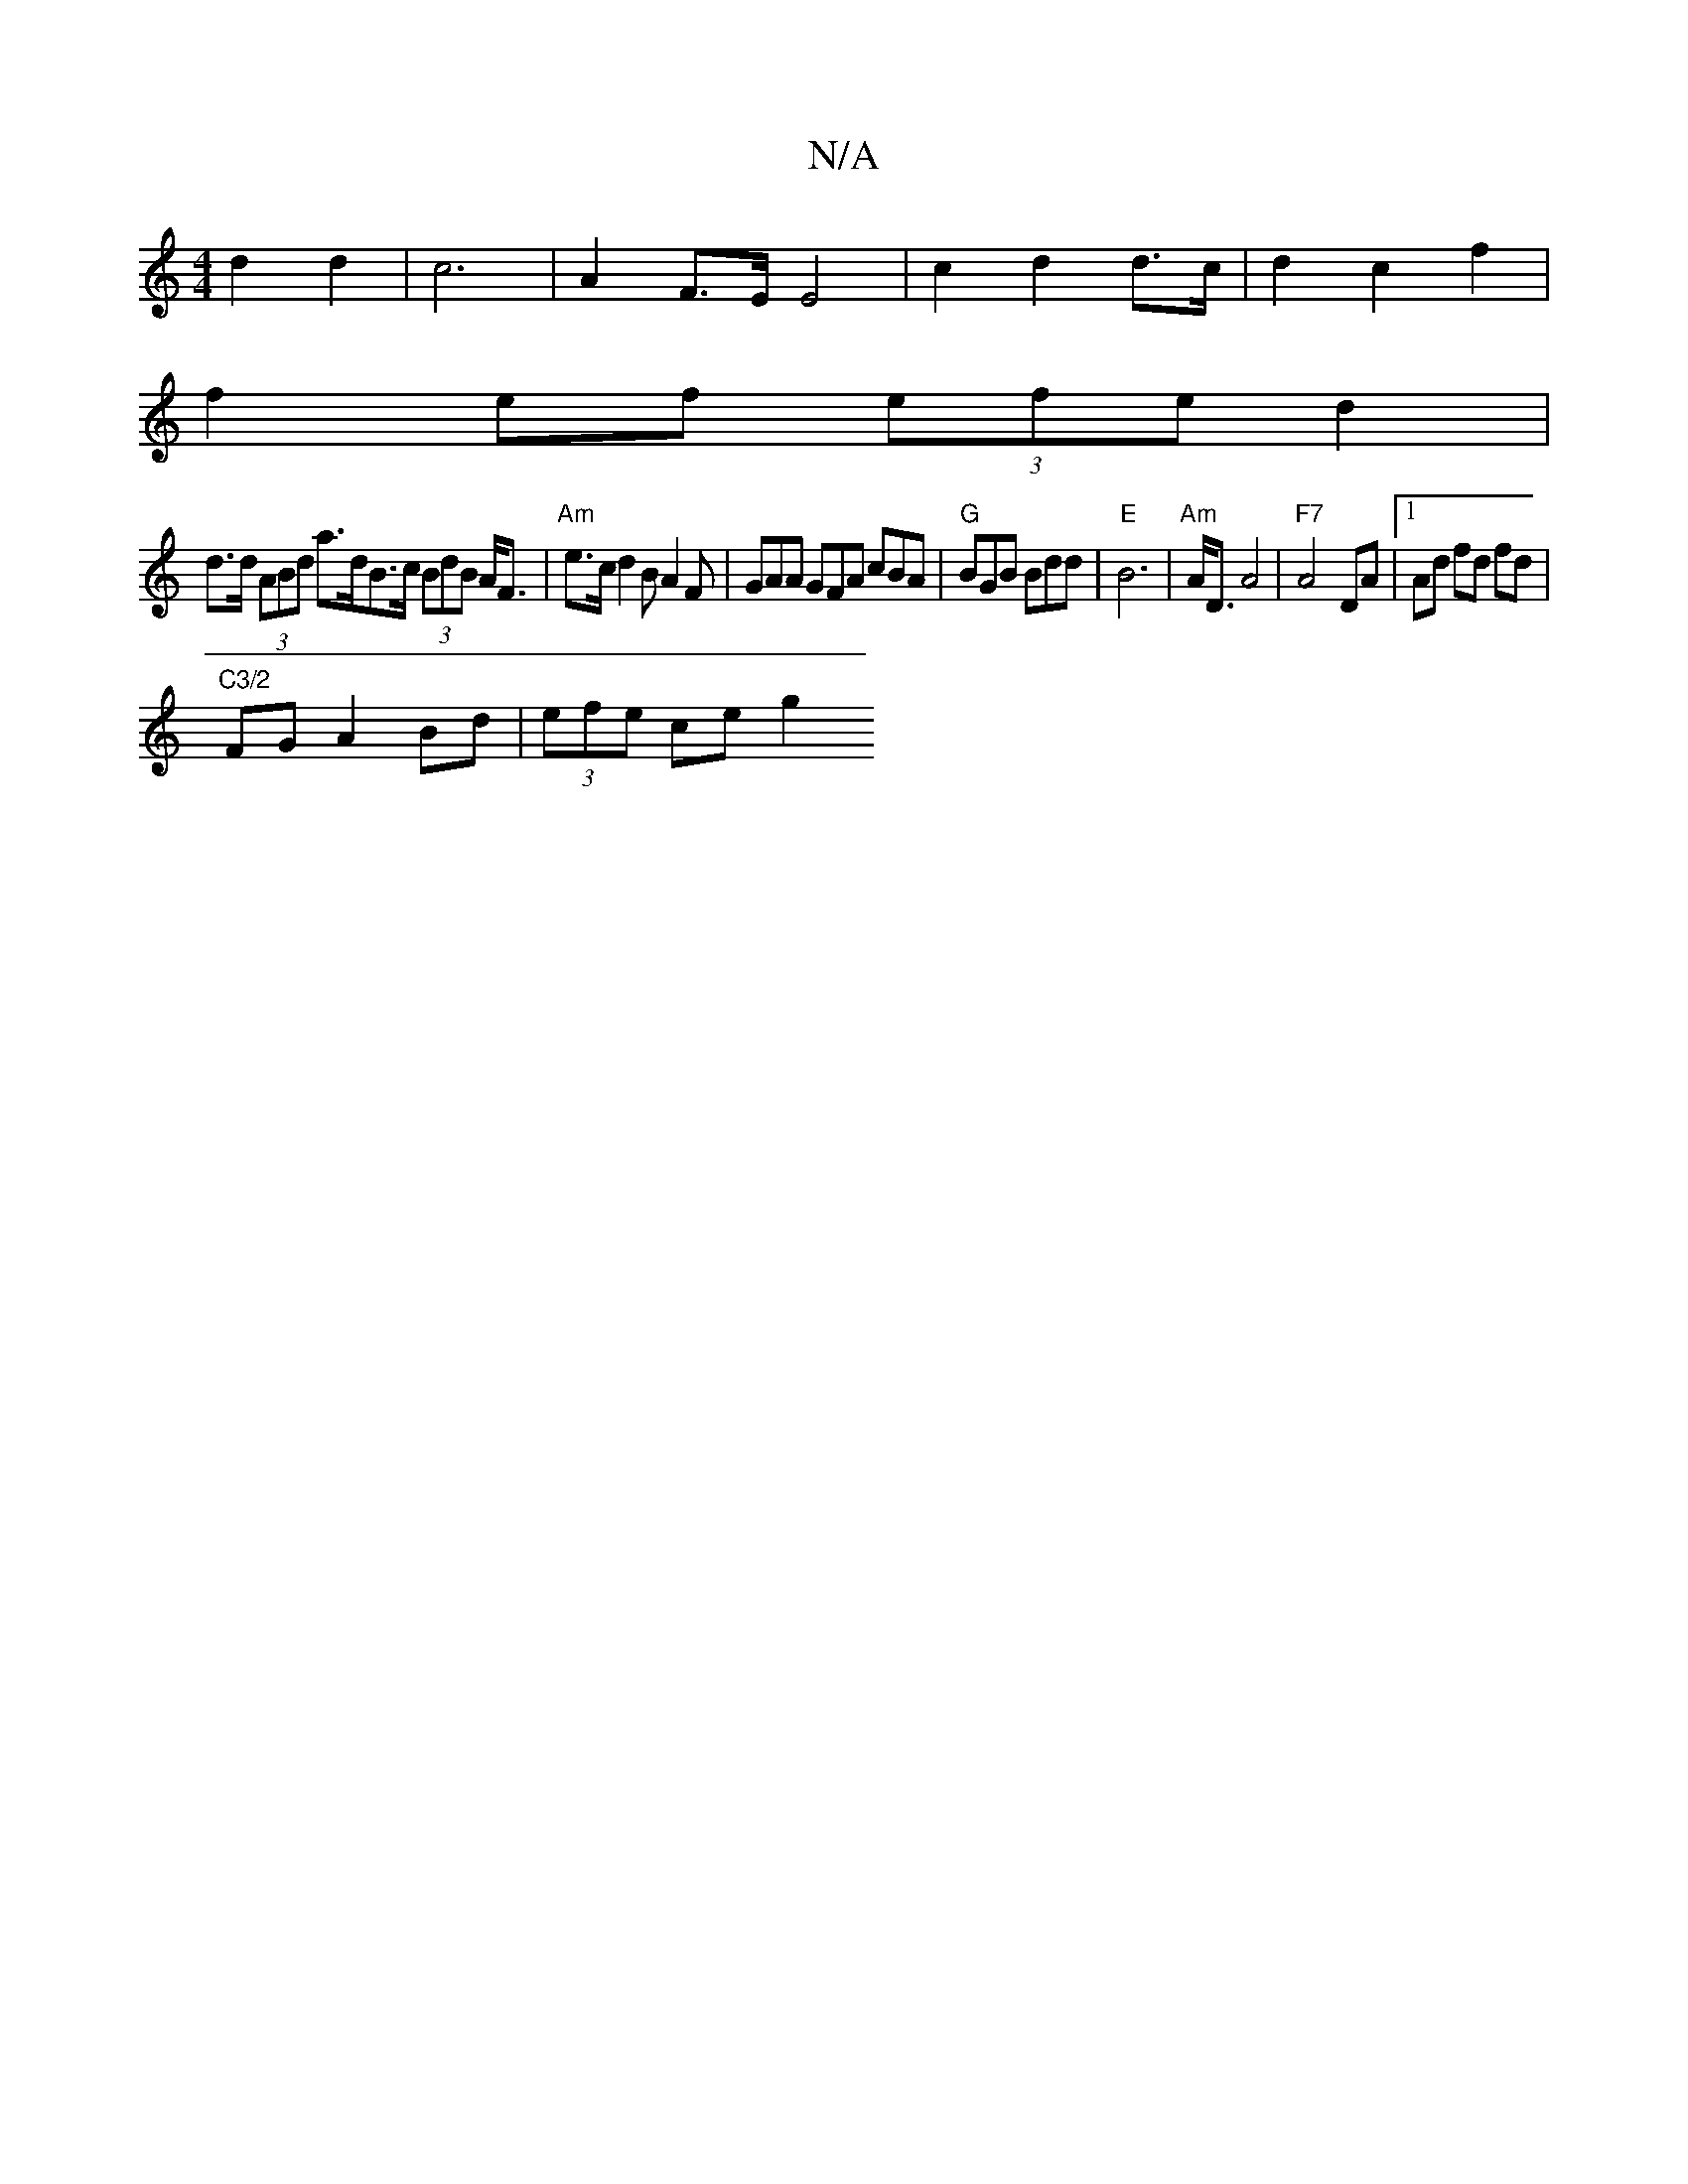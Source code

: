 X:1
T:N/A
M:4/4
R:N/A
K:Cmajor
 d2 d2 | c6- | A2 F>E E4|c2 d2 d>c | d2 c2 f2 |
f2ef (3efe d2 |
d>d (3ABd a>dB>c (3BdB A<F|"Am"e>cd2BA2F|GAA GFA cBA|"G"BGB Bdd |"E"B6- | "Am"A<D A4 | "F7" A4- DA|1 Ad fd fd | "C3/2
FGA2Bd|(3efe ce g2